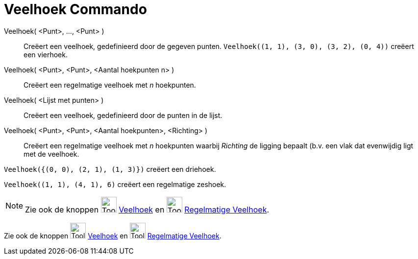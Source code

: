 = Veelhoek Commando
:page-en: commands/Polygon
ifdef::env-github[:imagesdir: /nl/modules/ROOT/assets/images]

Veelhoek( <Punt>, ..., <Punt> )::
  Creëert een veelhoek, gedefinieerd door de gegeven punten.
  `++Veelhoek((1, 1), (3, 0), (3, 2), (0, 4))++` creëert een vierhoek.
Veelhoek( <Punt>, <Punt>, <Aantal hoekpunten n> )::
  Creëert een regelmatige veelhoek met _n_ hoekpunten.
Veelhoek( <Lijst met punten> )::
  Creëert een veelhoek, gedefinieerd door de punten in de lijst.
Veelhoek( <Punt>, <Punt>, <Aantal hoekpunten>, <Richting> )::
  Creëert een regelmatige veelhoek met _n_ hoekpunten waarbij _Richting_ de ligging bepaalt (b.v. een vlak dat
  evenwijdig ligt met de veelhoek.

[EXAMPLE]
====

`++Veelhoek({(0, 0), (2, 1), (1, 3)})++` creëert een driehoek.

====

[EXAMPLE]
====

`++Veelhoek((1, 1), (4, 1), 6)++` creëert een regelmatige zeshoek.

====

[NOTE]
====

Zie ook de knoppen image:Tool_Polygon.gif[Tool Polygon.gif,width=32,height=32] xref:/tools/Veelhoek.adoc[Veelhoek] en
image:Tool_Regular_Polygon.gif[Tool Regular Polygon.gif,width=32,height=32]
xref:/tools/Regelmatige_veelhoek.adoc[Regelmatige Veelhoek].

====

Zie ook de knoppen image:Tool_Polygon.gif[Tool Polygon.gif,width=32,height=32] xref:/tools/Veelhoek.adoc[Veelhoek] en
image:Tool_Regular_Polygon.gif[Tool Regular Polygon.gif,width=32,height=32]
xref:/tools/Regelmatige_veelhoek.adoc[Regelmatige Veelhoek].
